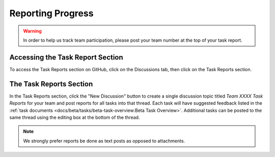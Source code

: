 Reporting Progress
==================

.. warning:: In order to help us track team participation, please post your team number at the top of your task report.

Accessing the Task Report Section
---------------------------------

.. image:: images/reporting-progress/forum-summary.png
   :alt: How to get to the "Task Reports" section via discussions.

To access the Task Reports section on GitHub, click on the Discussions tab, then click on the Task Reports section.

The Task Reports Section
------------------------

.. image:: images/reporting-progress/task-reports.png
   :alt: The task reports section has a topic for each task.

In the Task Reports section, click the "New Discussion" button to create a single discussion topic titled `Team XXXX Task Reports` for your team and post reports for all tasks into that thread. Each task will have suggested feedback listed in the :ref:`task documents <docs/beta/tasks/beta-task-overview:Beta Task Overview>`. Additional tasks can be posted to the same thread using the editing box at the bottom of the thread.

.. note:: We strongly prefer reports be done as text posts as opposed to attachments.
